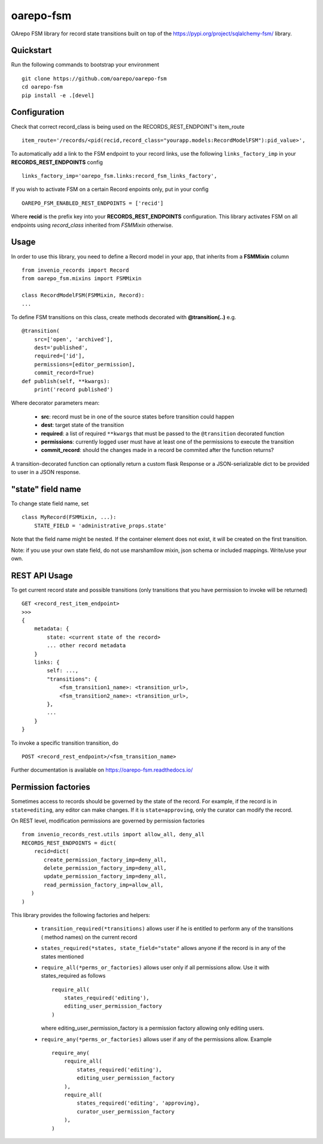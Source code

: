 ..
    Copyright (C) 2020 CESNET.

    oarepo-fsm is free software; you can redistribute it and/or modify it
    under the terms of the MIT License; see LICENSE file for more details.

============
 oarepo-fsm
============

.. image:: https://img.shields.io/travis/oarepo/oarepo-fsm.svg
        :target: https://travis-ci.org/oarepo/oarepo-fsm

.. image:: https://img.shields.io/coveralls/oarepo/oarepo-fsm.svg
        :target: https://coveralls.io/r/oarepo/oarepo-fsm

.. image:: https://img.shields.io/github/tag/oarepo/oarepo-fsm.svg
        :target: https://github.com/oarepo/oarepo-fsm/releases

.. image:: https://img.shields.io/pypi/dm/oarepo-fsm.svg
        :target: https://pypi.python.org/pypi/oarepo-fsm

.. image:: https://img.shields.io/github/license/oarepo/oarepo-fsm.svg
        :target: https://github.com/oarepo/oarepo-fsm/blob/master/LICENSE

OArepo FSM  library for record state transitions built on top of the https://pypi.org/project/sqlalchemy-fsm/ library.


Quickstart
----------

Run the following commands to bootstrap your environment ::

    git clone https://github.com/oarepo/oarepo-fsm
    cd oarepo-fsm
    pip install -e .[devel]


Configuration
-------------

Check that correct record_class is being used on the RECORDS_REST_ENDPOINT's item_route ::

    item_route='/records/<pid(recid,record_class="yourapp.models:RecordModelFSM"):pid_value>',

To automatically add a link to the FSM endpoint to your record links, use the following ``links_factory_imp`` in
your **RECORDS_REST_ENDPOINTS** config ::

    links_factory_imp='oarepo_fsm.links:record_fsm_links_factory',

If you wish to activate FSM on a certain Record enpoints only, put in your config ::

    OAREPO_FSM_ENABLED_REST_ENDPOINTS = ['recid']

Where **recid** is the prefix key into your **RECORDS_REST_ENDPOINTS** configuration.
This library activates FSM on all endpoints using `record_class` inherited from `FSMMixin` otherwise.

Usage
-----

In order to use this library, you need to define a Record
model in your app, that inherits from a **FSMMixin** column ::

    from invenio_records import Record
    from oarepo_fsm.mixins import FSMMixin

    class RecordModelFSM(FSMMixin, Record):
    ...

To define FSM transitions on this class, create methods decorated with **@transition(..)** e.g. ::

    @transition(
        src=['open', 'archived'],
        dest='published',
        required=['id'],
        permissions=[editor_permission],
        commit_record=True)
    def publish(self, **kwargs):
        print('record published')

Where decorator parameters mean:

  - **src**: record must be in one of the source states before transition could happen
  - **dest**: target state of the transition
  - **required**: a list of required ``**kwargs`` that must be passed to the ``@transition`` decorated function
  - **permissions**: currently logged user must have at least one of the permissions to execute the transition
  - **commit_record**: should the changes made in a record be commited after the function returns?

A transition-decorated function can optionally return a custom flask Response or a JSON-serializable
dict to be provided to user in a JSON response.

"state" field name
------------------

To change state field name, set ::

    class MyRecord(FSMMixin, ...):
        STATE_FIELD = 'administrative_props.state'


Note that the field name might be nested. If the container element does not exist,
it will be created on the first transition.

Note: if you use your own state field, do not use marshamllow mixin, json schema
or included mappings. Write/use your own.

REST API Usage
--------------

To get current record state and possible transitions (only transitions that you have permission to invoke will be returned) ::

    GET <record_rest_item_endpoint>
    >>>
    {
        metadata: {
            state: <current state of the record>
            ... other record metadata
        }
        links: {
            self: ...,
            "transitions": {
                <fsm_transition1_name>: <transition_url>,
                <fsm_transition2_name>: <transition_url>,
            },
            ...
        }
    }

To invoke a specific transition transition, do ::

    POST <record_rest_endpoint>/<fsm_transition_name>


Further documentation is available on
https://oarepo-fsm.readthedocs.io/


Permission factories
--------------------

Sometimes access to records should be governed by the state of the record. For example,
if the record is in ``state=editing``, any editor can make changes. If it is ``state=approving``,
only the curator can modify the record.

On REST level, modification permissions are governed by permission factories ::

    from invenio_records_rest.utils import allow_all, deny_all
    RECORDS_REST_ENDPOINTS = dict(
        recid=dict(
           create_permission_factory_imp=deny_all,
           delete_permission_factory_imp=deny_all,
           update_permission_factory_imp=deny_all,
           read_permission_factory_imp=allow_all,
       )
    )

This library provides the following factories and helpers:

   * ``transition_required(*transitions)`` allows user if
     he is entitled to perform any of the transitions (
     method names) on the current record
   * ``states_required(*states, state_field="state"`` allows
     anyone if the record is in any of the states mentioned
   * ``require_all(*perms_or_factories)`` allows user only if all
     permissions allow. Use it with states_required as follows ::

        require_all(
            states_required('editing'),
            editing_user_permission_factory
        )

     where editing_user_permission_factory is a permission factory allowing only
     editing users.
   * ``require_any(*perms_or_factories)`` allows user if any of
     the permissions allow. Example ::

        require_any(
            require_all(
                states_required('editing'),
                editing_user_permission_factory
            ),
            require_all(
                states_required('editing', 'approving),
                curator_user_permission_factory
            ),
        )
